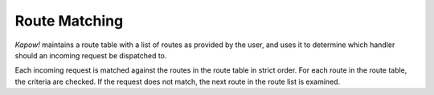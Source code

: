 Route Matching
==============

*Kapow!* maintains a route table with a list of routes as provided by the user,
and uses it to determine which handler should an incoming request be dispatched
to.

.. todo::

   link routes to its section

Each incoming request is matched against the routes in the route table in
strict order.  For each route in the route table, the criteria are checked.
If the request does not match, the next route in the route list is examined.
